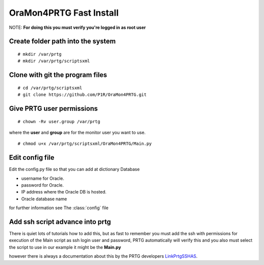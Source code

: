 OraMon4PRTG Fast Install
========================
NOTE: **For doing this you must verify you're logged in as root user**

Create folder path into the system
----------------------------------
::

    # mkdir /var/prtg
    # mkdir /var/prtg/scriptsxml

Clone with git the program files
--------------------------------
::

    # cd /var/prtg/scriptsxml
    # git clone https://github.com/P1R/OraMon4PRTG.git

Give PRTG user permissions
--------------------------
::

    # chown -Rv user.group /var/prtg

where the **user** and **group** are for the monitor user you want to use.
::

    # chmod u+x /var/prtg/scriptsxml/OraMon4PRTG/Main.py

Edit config file
----------------
Edit the config.py file so that you can add at dictionary Database

* username for Oracle.
* password for Oracle.
* IP address where the Oracle DB is hosted.
* Oracle database name

for further information see The
:class:`config`
file

Add ssh script advance into prtg
--------------------------------
There is quiet lots of tutorials how to add this, but as fast to remember
you must add the ssh with permissions for execution of the Main script as
ssh login user and password, PRTG automatically will verify this and you
also must select the script to use in our example it might be the **Main.py**

however there is always a documentation about this by the PRTG developers `LinkPrtgSSHAS`_.

.. _LinkPrtgSSHAS: https://www.paessler.com/manuals/prtg/ssh_script_advanced_sensor

